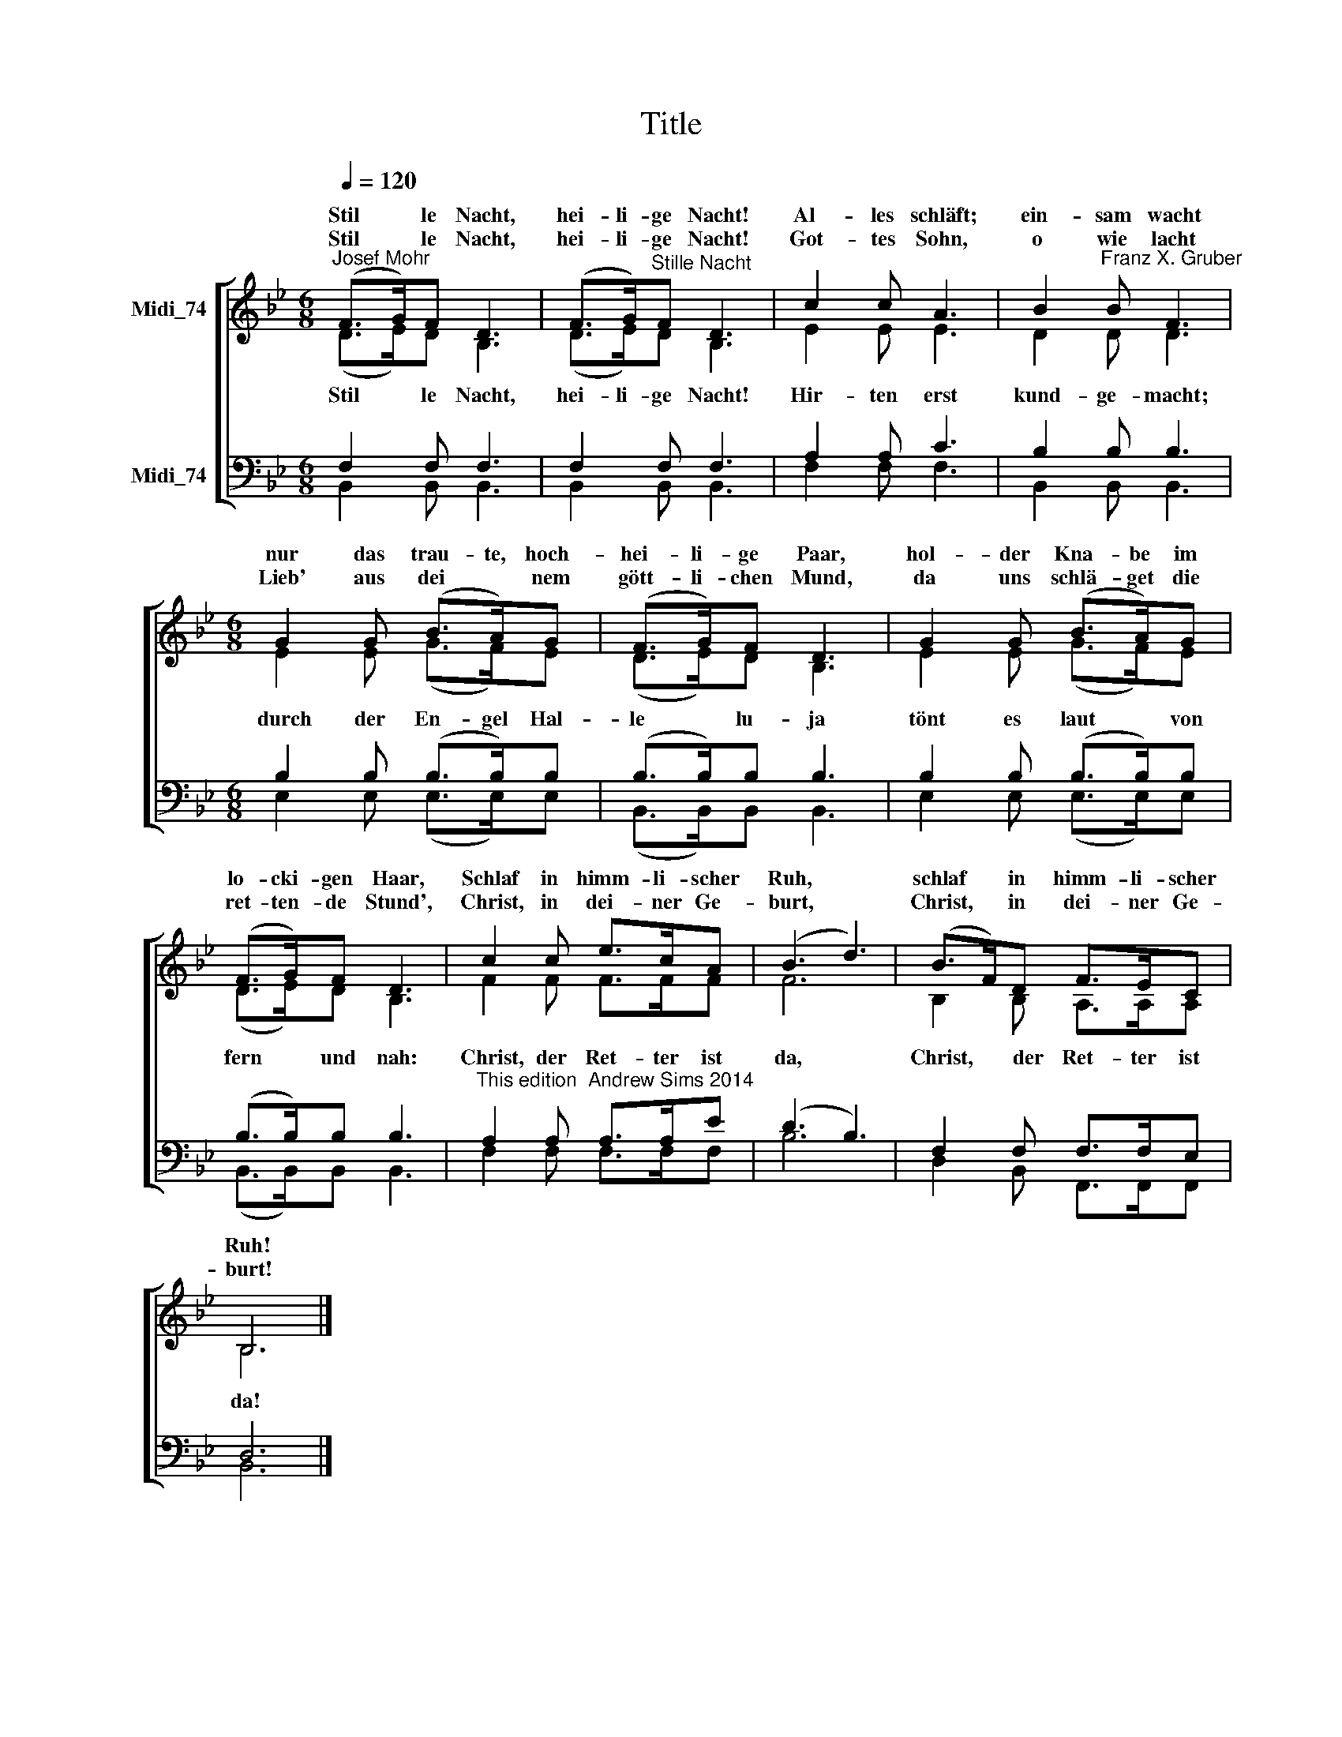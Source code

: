 X:1
T:Title
%%score [ ( 1 2 ) ( 3 4 ) ]
L:1/8
Q:1/4=120
M:6/8
K:Bb
V:1 treble nm="Midi_74" snm=" "
V:2 treble 
V:3 bass nm="Midi_74"
V:4 bass 
V:1
"^Josef Mohr" (F>G)F D3 | (F>G)"^Stille Nacht"F D3 | c2 c A3 | B2"^Franz X. Gruber" B F3 | %4
w: Stil * le Nacht,|hei- li- ge Nacht!|Al- les schläft;|ein- sam wacht|
w: ||||
w: Stil * le Nacht,|hei- li- ge Nacht!|Got- tes Sohn,|o wie lacht|
[M:6/8] G2 G (B>A)G | (F>G)F D3 | G2 G (B>A)G | (F>G)F D3 | c2 c e>cA | (B3 d3) | (B>F)D F>EC | %11
w: nur das trau- te, hoch-|hei- li- ge Paar,|hol- der Kna- be im|lo- cki- gen Haar,|Schlaf in himm- li- scher|Ruh, *|schlaf * in himm- li- scher|
w: |||||||
w: Lieb' aus dei * nem|gött- li- chen Mund,|da uns schlä- get die|ret- ten- de Stund',|Christ, in dei- ner Ge-|burt, *|Christ, * in dei- ner Ge-|
 B,6 |] %12
w: Ruh!|
w: |
w: burt!|
V:2
 (D>E)D B,3 | (D>E)D B,3 | E2 E E3 | D2 D D3 |[M:6/8] E2 E (G>F)E | (D>E)D B,3 | E2 E (G>F)E | %7
w: |||||||
w: Stil * le Nacht,|hei- li- ge Nacht!|Hir- ten erst|kund- ge- macht;|durch der En- gel Hal-|le * lu- ja|tönt es laut * von|
 (D>E)D B,3 | F2 F F>FF | F6 | B,2 B, A,>A,A, | B,6 |] %12
w: |||||
w: fern * und nah:|Christ, der Ret- ter ist|da,|Christ, ~~~der Ret- ter ist|da!|
V:3
 F,2 F, F,3 | F,2 F, F,3 | A,2 A, C3 | B,2 B, B,3 |[M:6/8] B,2 B, (B,>B,)B, | (B,>B,)B, B,3 | %6
 B,2 B, (B,>B,)B, | (B,>B,)B, B,3 |"^This edition  Andrew Sims 2014" A,2 A, A,>A,E | (D3 B,3) | %10
 F,2 F, F,>F,E, | D,6 |] %12
V:4
 B,,2 B,, B,,3 | B,,2 B,, B,,3 | F,2 F, F,3 | B,,2 B,, B,,3 |[M:6/8] E,2 E, (E,>E,)E, | %5
 (B,,>B,,)B,, B,,3 | E,2 E, (E,>E,)E, | (B,,>B,,)B,, B,,3 | F,2 F, F,>F,F, | B,6 | %10
 D,2 B,, F,,>F,,F,, | B,,6 |] %12


